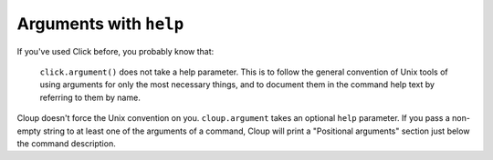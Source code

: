 Arguments with ``help``
=======================

If you've used Click before, you probably know that:

    ``click.argument()`` does not take a help parameter. This is to follow the
    general convention of Unix tools of using arguments for only the most
    necessary things, and to document them in the command help text by referring
    to them by name.

Cloup doesn't force the Unix convention on you. ``cloup.argument`` takes an
optional ``help`` parameter. If you pass a non-empty string to at least one of
the arguments of a command, Cloup will print a "Positional arguments" section
just below the command description.

.. tabbed:: Code
    :new-group:

    .. code-block:: python

        from pprint import pprint
        import cloup
        from cloup import option, option_group

        @cloup.command()
        @cloup.argument('input_path', help="Input path")
        @cloup.argument('out_path', help="Output path")
        @option_group(
            'An option group',
            option('-o', '--one', help='a 1st cool option'),
            option('-t', '--two', help='a 2nd cool option'),
            option('--three', help='a 3rd cool option'),
        )
        def main(**kwargs):
            """A test program for cloup."""
            pprint(kwargs, indent=3)

        main()

.. tabbed:: Generated help

    .. code-block:: none

        Usage: example [OPTIONS] INPUT_PATH OUT_PATH

          A test program for cloup.

        Positional arguments:
          INPUT_PATH      Input path
          OUT_PATH        Output path

        An option group:
          -o, --one TEXT  a 1st cool option
          -t, --two TEXT  a 2nd cool option
          --three TEXT    a 3rd cool option

        Other options:
          --help          Show this message and exit.

